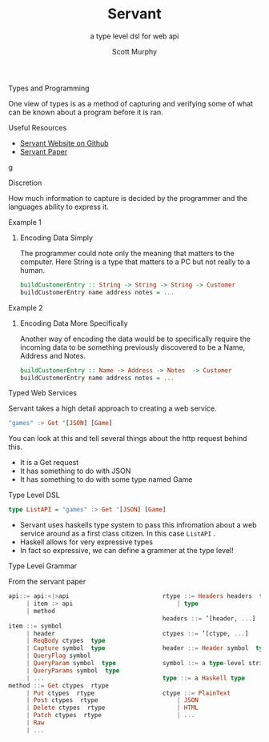 #+TITLE: Servant 
#+SUBTITLE: a type level dsl for web api 
#+AUTHOR: Scott Murphy
#+EMAIL: scottmurphy09@gmail.com
#+DESCRIPTION: An introduction to web api programming using type level features
#+KEYWORDS: types,servant,api,web,haskell
#+OPTIONS: H:1
#+LATEX_CLASS: beamer
#+COLUMNS: %45ITEM %10BEAMER_env(Env) %10BEAMER_act(Act) %4BEAMER_col(Col) %8BEAMER_opt(Opt)
#+BEAMER_THEME: blue
#+BEAMER_COLOR_THEME:orchid
#+BEAMER_FONT_THEME:
#+BEAMER_INNER_THEME:
#+BEAMER_OUTER_THEME:
#+BEAMER_HEADER:
#+BEAMER_FRAME_LEVEL: 2

# To Run pandoc -t slidy -s presentation.org -o presentation.html --standalone


** Types and Programming
One view of types is as a method of capturing and verifying 
some of what can be known about a program before it is ran.
** Useful Resources
+ [[https://haskell-servant.github.io/][Servant Website on Github]]
+ [[https://www.andres-loeh.de/Servant/servant-wgp.pdf][Servant Paper]]
g
** Discretion 
How much information to capture is 
decided by the programmer and the languages ability to 
express it.

** Example 1
*** Encoding Data Simply 
The programmer could note only the meaning that matters 
to the computer.  Here String is a type that matters to a PC 
but not really to a human.
#+begin_src haskell 
buildCustomerEntry :: String -> String -> String -> Customer
buildCustomerEntry name address notes = ...
#+end_src

** Example 2
*** Encoding Data More Specifically 
Another way of encoding the data would be to specifically require 
the incoming data to be something previously discovered to be a 
Name, Address and Notes.

#+begin_src haskell 
buildCustomerEntry :: Name -> Address -> Notes  -> Customer
buildCustomerEntry name address notes = ...
#+end_src

** Typed Web Services
Servant takes a high detail approach to creating a web service.
#+begin_src haskell 
"games" :> Get '[JSON] [Game]
#+end_src
You can look at this and tell several things about the http request behind this.

+ It is a Get request
+ It has something to do with JSON 
+ It has something to do with some type named Game

# Note: If you know what JSON is and what a GET service are you probably can figure out it will return JSON 
# you can probably also figure out that some type named Game is returned 

** Type Level DSL 

#+begin_src haskell 
type ListAPI = "games" :> Get '[JSON] [Game]
#+end_src
+ Servant uses haskells type system to pass this infromation about a web service around as a 
  first class citizen.  In this case =ListAPI= . 
+ Haskell allows for very expressive types
+ In fact so expressive, we can define a grammer at the type level!

** Type Level Grammar  
From the servant paper


#+begin_src haskell 
api::= api:<|>api                          rtype ::= Headers headers  type        
     | item :> api                             | type                             
     | method                                                                     
                                           headers ::= ’[header, ...]             
item ::= symbol                                                                   
     | header                              ctypes ::= ’[ctype, ...]               
     | ReqBody ctypes  type                                                       
     | Capture symbol  type                header ::= Header symbol  type         
     | QueryFlag symbol                                                           
     | QueryParam symbol  type             symbol ::= a type-level string         
     | QueryParams symbol  type                                                   
     | ...                                 type ::= a Haskell type                
method ::= Get ctypes  rtype                                                      
     | Put ctypes  rtype                   ctype ::= PlainText                    
     | Post ctypes  rtype                      | JSON                             
     | Delete ctypes  rtype                    | HTML                             
     | Patch ctypes  rtype                     | ...                              
     | Raw
     | ...
#+end_src
